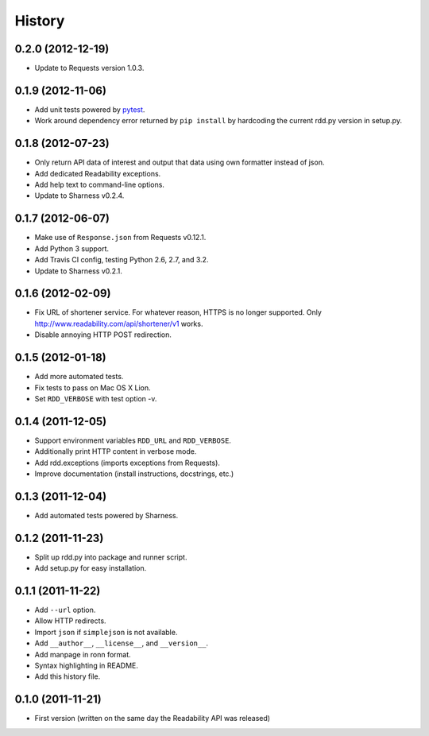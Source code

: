 History
-------

0.2.0 (2012-12-19)
++++++++++++++++++

* Update to Requests version 1.0.3.

0.1.9 (2012-11-06)
++++++++++++++++++

* Add unit tests powered by `pytest <http://pytest.org>`_.
* Work around dependency error returned by ``pip install`` by hardcoding the
  current rdd.py version in setup.py.

0.1.8 (2012-07-23)
++++++++++++++++++

* Only return API data of interest and output that data using own formatter
  instead of json.
* Add dedicated Readability exceptions.
* Add help text to command-line options.
* Update to Sharness v0.2.4.

0.1.7 (2012-06-07)
++++++++++++++++++

* Make use of ``Response.json`` from Requests v0.12.1.
* Add Python 3 support.
* Add Travis CI config, testing Python 2.6, 2.7, and 3.2.
* Update to Sharness v0.2.1.

0.1.6 (2012-02-09)
++++++++++++++++++

* Fix URL of shortener service. For whatever reason, HTTPS is no longer
  supported. Only http://www.readability.com/api/shortener/v1 works.
* Disable annoying HTTP POST redirection.

0.1.5 (2012-01-18)
++++++++++++++++++

* Add more automated tests.
* Fix tests to pass on Mac OS X Lion.
* Set ``RDD_VERBOSE`` with test option -v.

0.1.4 (2011-12-05)
++++++++++++++++++

* Support environment variables ``RDD_URL`` and ``RDD_VERBOSE``.
* Additionally print HTTP content in verbose mode.
* Add rdd.exceptions (imports exceptions from Requests).
* Improve documentation (install instructions, docstrings, etc.)

0.1.3 (2011-12-04)
++++++++++++++++++

* Add automated tests powered by Sharness.

0.1.2 (2011-11-23)
++++++++++++++++++

* Split up rdd.py into package and runner script.
* Add setup.py for easy installation.

0.1.1 (2011-11-22)
++++++++++++++++++

* Add ``--url`` option.
* Allow HTTP redirects.
* Import ``json`` if ``simplejson`` is not available.
* Add ``__author__``, ``__license__``, and ``__version__``.
* Add manpage in ronn format.
* Syntax highlighting in README.
* Add this history file.

0.1.0 (2011-11-21)
++++++++++++++++++

* First version (written on the same day the Readability API was released)
